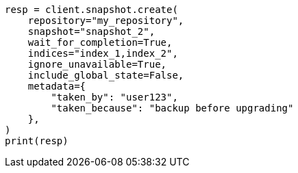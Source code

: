 // This file is autogenerated, DO NOT EDIT
// snapshot-restore/apis/create-snapshot-api.asciidoc:166

[source, python]
----
resp = client.snapshot.create(
    repository="my_repository",
    snapshot="snapshot_2",
    wait_for_completion=True,
    indices="index_1,index_2",
    ignore_unavailable=True,
    include_global_state=False,
    metadata={
        "taken_by": "user123",
        "taken_because": "backup before upgrading"
    },
)
print(resp)
----
